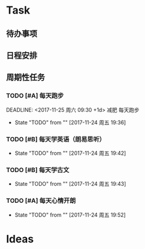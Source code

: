 * Task
** 待办事项
** 日程安排
** 周期性任务
*** TODO [#A] 每天跑步
    DEADLINE: <2017-11-25 周六 09:30 +1d> 减肥 每天跑步
    - State "TODO"       from ""           [2017-11-24 周五 19:36]
    :PROPERTIES:
    :LAST_REPEAT: [2017-11-24 周五 19:40]
    :END:      
*** TODO [#B] 每天学英语（朗易思听）
    DEADLINE: <2017-11-24 周五 23:30 +1d>
    - State "TODO"       from ""           [2017-11-24 周五 19:42]
*** TODO [#B] 每天学古文
    DEADLINE: <2017-11-24 周五 12:00 +1d>
    - State "TODO"       from ""           [2017-11-24 周五 19:43]
      
*** TODO [#A] 每天心情开朗
    DEADLINE: <2017-11-24 周五 00:30 +1d>
    - State "TODO"       from ""           [2017-11-24 周五 19:52]

* Ideas
